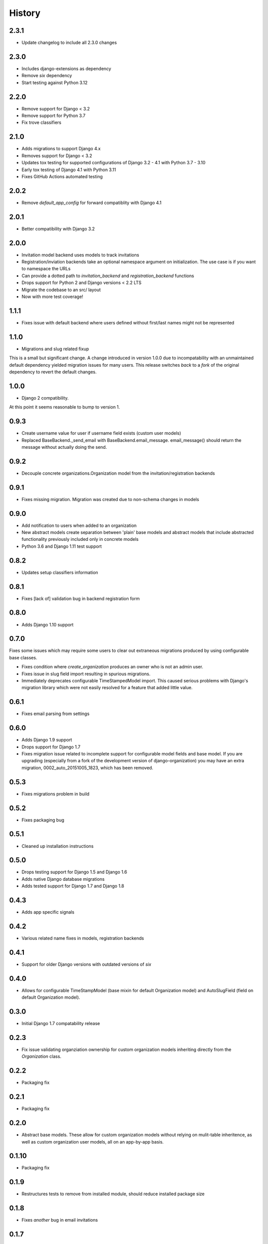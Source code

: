 .. :changelog:

History
=======

2.3.1
-----

* Update changelog to include all 2.3.0 changes

2.3.0
-----

* Includes django-extensions as dependency
* Remove `six` dependency
* Start testing against Python 3.12

2.2.0
-----

* Remove support for Django < 3.2
* Remove support for Python 3.7
* Fix trove classifiers

2.1.0
-----

* Adds migrations to support Django 4.x
* Removes support for Django < 3.2
* Updates tox testing for supported configurations of Django 3.2 - 4.1 with Python 3.7 - 3.10
* Early tox testing of Django 4.1 with Python 3.11
* Fixes GitHub Actions automated testing

2.0.2
-----

* Remove `default_app_config` for forward compatiblity with Django 4.1

2.0.1
-----

* Better compatibility with Django 3.2

2.0.0
-----

* Invitation model backend uses models to track invitations
* Registration/inviation backends take an optional namespace argument on initialization. The use
  case is if you want to namespace the URLs
* Can provide a dotted path to `invitation_backend` and `registration_backend` functions
* Drops support for Python 2 and Django versions < 2.2 LTS
* Migrate the codebase to an src/ layout
* Now with more test coverage!


1.1.1
-----

* Fixes issue with default backend where users defined without first/last names
  might not be represented

1.1.0
-----

* Migrations and slug related fixup

This is a small but significant change. A change introduced in version 1.0.0 due to
incompatability with an unmaintained default dependency yielded migration issues for
many users. This release switches *back* to a *fork* of the original dependency
to revert the default changes.

1.0.0
-----

* Django 2 compatibility.

At this point it seems reasonable to bump to version 1.

0.9.3
-----

* Create username value for user if username field exists (custom user models)
* Replaced BaseBackend._send_email with BaseBackend.email_message. email_message() should return
  the message without actually doing the send.

0.9.2
-----

* Decouple concrete organizations.Organization model from the invitation/registration backends

0.9.1
-----

* Fixes missing migration. Migration was created due to non-schema changes in models

0.9.0
-----

* Add notification to users when added to an organization
* New abstract models create separation between 'plain' base models and abstract
  models that include abstracted functionality previously included only in
  concrete models
* Python 3.6 and Django 1.11 test support

0.8.2
-----

* Updates setup classifiers information

0.8.1
-----

* Fixes [lack of] validation bug in backend registration form

0.8.0
-----

* Adds Django 1.10 support

0.7.0
-----

Fixes some issues which may require some users to clear out extraneous
migrations produced by using configurable base classes.

* Fixes condition where `create_organization` produces an owner who is not an
  admin user.
* Fixes issue in slug field import resulting in spurious migrations.
* Immediately deprecates configurable TimeStampedModel import. This caused
  serious problems with Django's migration library which were not easily
  resolved for a feature that added little value.

0.6.1
-----

* Fixes email parsing from settings

0.6.0
-----

* Adds Django 1.9 support
* Drops support for Django 1.7
* Fixes migration issue related to incomplete support for configurable model
  fields and base model. If you are upgrading (especially from a fork of the
  development version of django-organization) you may have an extra migration,
  0002_auto_20151005_1823, which has been removed.

0.5.3
-----

* Fixes migrations problem in build

0.5.2
-----

* Fixes packaging bug

0.5.1
-----

* Cleaned up installation instructions

0.5.0
-----

* Drops testing support for Django 1.5 and Django 1.6
* Adds native Django database migrations
* Adds tested support for Django 1.7 and Django 1.8

0.4.3
-----

* Adds app specific signals

0.4.2
-----

* Various related name fixes in models, registration backends

0.4.1
-----

* Support for older Django versions with outdated versions of `six`

0.4.0
-----

* Allows for configurable TimeStampModel (base mixin for default Organization
  model) and AutoSlugField (field on default Organization model).

0.3.0
-----

* Initial Django 1.7 compatability release

0.2.3
-----

* Fix issue validating organziation ownership for custom organization models
  inheriting directly from the `Organization` class.

0.2.2
-----

* Packaging fix

0.2.1
-----

* Packaging fix

0.2.0
-----

* Abstract base models. These allow for custom organization models
  without relying on mulit-table inheritence, as well as custom
  organization user models, all on an app-by-app basis.

0.1.10
------

* Packaging fix

0.1.9
-----

* Restructures tests to remove from installed module, should reduce installed
  package size

0.1.8
-----

* Fixes *another* bug in email invitations

0.1.7
-----

* Fixes bug in email invitation

0.1.6
-----

* Extends organizaton name length
* Increase email field max length
* Adds `get_or_add_user` method to Organization
* Email character escaping

0.1.5
-----

* Use raw ID fields in admin
* Fixes template variable names
* Allow superusers access to all organization views
* Activate related organizations when activating an owner user

0.1.4a
------

* Bug fix for user model import

0.1.4
-----

* Bugfixes for deleting organization users
* Removes additional `auth.User` references in app code

0.1.3b
------

* Changes SlugField to an AutoSlugField from django-extensions
* Base models on TimeStampedModel from django-extensions
* ForeignKey to user model based on configurable user selection

0.1.3
-----

* Manage organization models with South
* Added configurable context variable names to view mixins
* Added a base backend class which the Invitation and Registration backends extend
* Lengthed Organization name and slug fields
* Makes mixin model classes configurable
* Improved admin display
* Removes initial passwords

0.1.2
-----

* Added registration backend
* Various bug fixes

0.1.1
-----

* Add RequestContext to default invitation registration view
* Fix invitations

0.1.0
-----

* Initial alpha application
